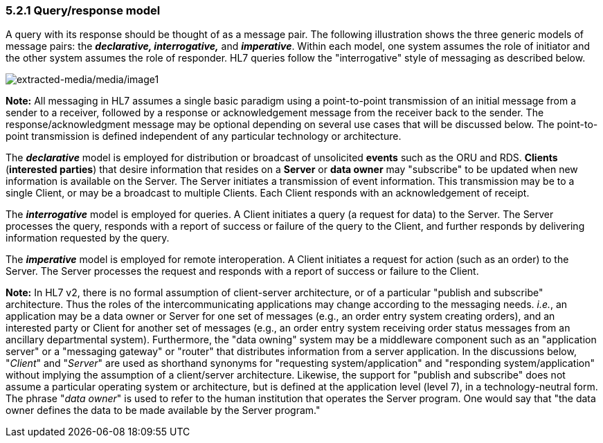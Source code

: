 === 5.2.1 Query/response model

A query with its response should be thought of as a message pair. The following illustration shows the three generic models of message pairs: the *_declarative, interrogative,_* and *_imperative_*. Within each model, one system assumes the role of initiator and the other system assumes the role of responder. HL7 queries follow the "interrogative" style of messaging as described below.

image:extracted-media/media/image1.wmf[extracted-media/media/image1]

*Note:* All messaging in HL7 assumes a single basic paradigm using a point-to-point transmission of an initial message from a sender to a receiver, followed by a response or acknowledgement message from the receiver back to the sender. The response/acknowledgment message may be optional depending on several use cases that will be discussed below. The point-to-point transmission is defined independent of any particular technology or architecture.

The *_declarative_* model is employed for distribution or broadcast of unsolicited *events* such as the ORU and RDS. *Clients* (*interested parties*) that desire information that resides on a *Server* or *data owner* may "subscribe" to be updated when new information is available on the Server. The Server initiates a transmission of event information. This transmission may be to a single Client, or may be a broadcast to multiple Clients. Each Client responds with an acknowledgement of receipt.

The *_interrogative_* model is employed for queries. A Client initiates a query (a request for data) to the Server. The Server processes the query, responds with a report of success or failure of the query to the Client, and further responds by delivering information requested by the query.

The *_imperative_* model is employed for remote interoperation. A Client initiates a request for action (such as an order) to the Server. The Server processes the request and responds with a report of success or failure to the Client.

*Note:* In HL7 v2, there is no formal assumption of client-server architecture, or of a particular "publish and subscribe" architecture. Thus the roles of the intercommunicating applications may change according to the messaging needs. _i.e._, an application may be a data owner or Server for one set of messages (e.g., an order entry system creating orders), and an interested party or Client for another set of messages (e.g., an order entry system receiving order status messages from an ancillary departmental system). Furthermore, the "data owning" system may be a middleware component such as an "application server" or a "messaging gateway" or "router" that distributes information from a server application. In the discussions below, "_Client_" and "_Server_" are used as shorthand synonyms for "requesting system/application" and "responding system/application" without implying the assumption of a client/server architecture. Likewise, the support for "publish and subscribe" does not assume a particular operating system or architecture, but is defined at the application level (level 7), in a technology-neutral form. The phrase "_data owner_" is used to refer to the human institution that operates the Server program. One would say that "the data owner defines the data to be made available by the Server program."

